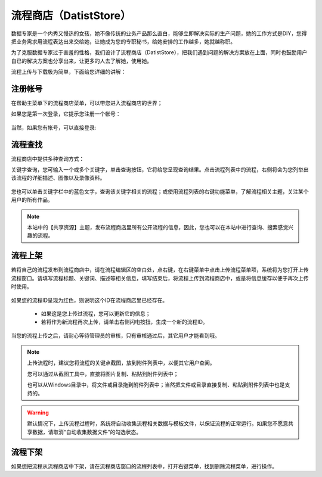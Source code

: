 ﻿.. DatistStore
 
流程商店（DatistStore）
====================================

数据专家是一个内秀又慢热的女孩，她不像传统的业务产品那么直白，能够立即解决实际的生产问题，她的工作方式是DIY，您得把业务需求用流程表达出来交给她，让她成为您的专职秘书，给她安排的工作越多，她就越称职。

为了克服数据专家过于害羞的性格，我们设计了流程商店（DatistStore），把我们遇到问题的解决方案放在上面，同时也鼓励用户自已的解决方案也分享出来，让更多的人去了解她，使用她。

流程上传与下载极为简单，下面给您详细的讲解：

注册帐号
------------------

在帮助主菜单下的流程商店菜单，可以带您进入流程商店的世界；

如果您是第一次登录，它提示您注册一个帐号：

.. figure:: images/DatistStore01.png
     :align: center
     :figwidth: 80% 
     :name: plate 	 

当然，如果您有帐号，可以直接登录:

.. figure:: images/DatistStore02.png
     :align: center
     :figwidth: 90% 
     :name: plate 	 
	 
流程查找
------------------

流程商店中提供多种查询方式：

关键字查询，您可输入一个或多个关键字，单击查询按钮，它将给您呈现查询结果。点击流程列表中的流程，右侧将会为您列举出该流程的详细描述、图像以及录像资料。

.. figure:: images/DatistStore03.png
     :align: center
     :figwidth: 90% 
     :name: plate 	 

您也可以单击关键字栏中的蓝色文字，查询该关键字相关的流程；或使用流程列表的右键功能菜单，了解流程相关主题，关注某个用户的所有作品。

.. note::
   
   本站中的【共享资源】主题，发布流程商店里所有公开流程的信息，因此，您也可以在本站中进行查询、搜索感觉兴趣的流程。 
 
流程上架
------------------

若将自己的流程发布到流程商店中，请在流程编辑区的空白处，点右键，在右键菜单中点击上传流程菜单项，系统将为您打开上传流程窗口。请填写流程标题、关键词、描述等相关信息，填写结束后，将流程上传到流程商店中，或是将信息缓存以便于再次上传时使用。

.. figure:: images/DatistStore04.png
     :align: center
     :figwidth: 90% 
     :name: plate 	 

如果您的流程ID呈现为红色，则说明这个ID在流程商店里已经存在。

  * 如果这是您上传过流程，您可以更新它的信息；
  * 若将作为新流程再次上传，请单击右侧闪电按扭，生成一个新的流程ID。
	 
.. figure:: images/DatistStore05.png
     :align: center
     :figwidth: 90% 
     :name: plate 	 	 
	 
	 
当您的流程上传之后，请耐心等待管理员的审核，只有审核通过后，其它用户才能看到哦。

.. note::
   
   上传流程时，建议您将流程的关键点截图，放到附件列表中，以便其它用户查阅。
    
   您可以通过从截图工具中，直接将图片复制、粘贴到附件列表中；
   
   也可以从Windows目录中，将文件或目录拖到附件列表中；当然把文件或目录直接复制、粘贴到附件列表中也是支持的。
   
.. warning::
   
   默认情况下，上传流程过程时，系统将自动收集流程相关数据与模板文件，以保证流程的正常运行。如果您不愿意共享数据，请取消“自动收集数据文件”的勾选状态。
    
流程下架
------------------

如果想把流程从流程商店中下架，请在流程商店窗口的流程列表中，打开右键菜单，找到删除流程菜单，进行操作。
